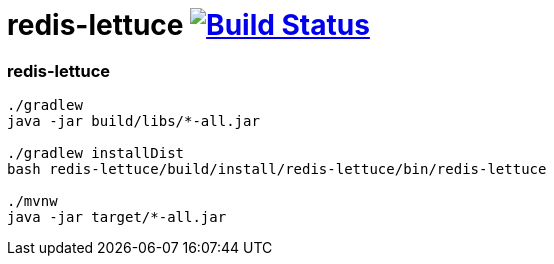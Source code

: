 = redis-lettuce image:https://travis-ci.org/daggerok/kotlin-examples.svg?branch=master["Build Status", link="https://travis-ci.org/daggerok/kotlin-examples"]

//tag::content[]
=== redis-lettuce

[sources,bash]
----
./gradlew
java -jar build/libs/*-all.jar

./gradlew installDist
bash redis-lettuce/build/install/redis-lettuce/bin/redis-lettuce

./mvnw
java -jar target/*-all.jar
----

//end::content[]
